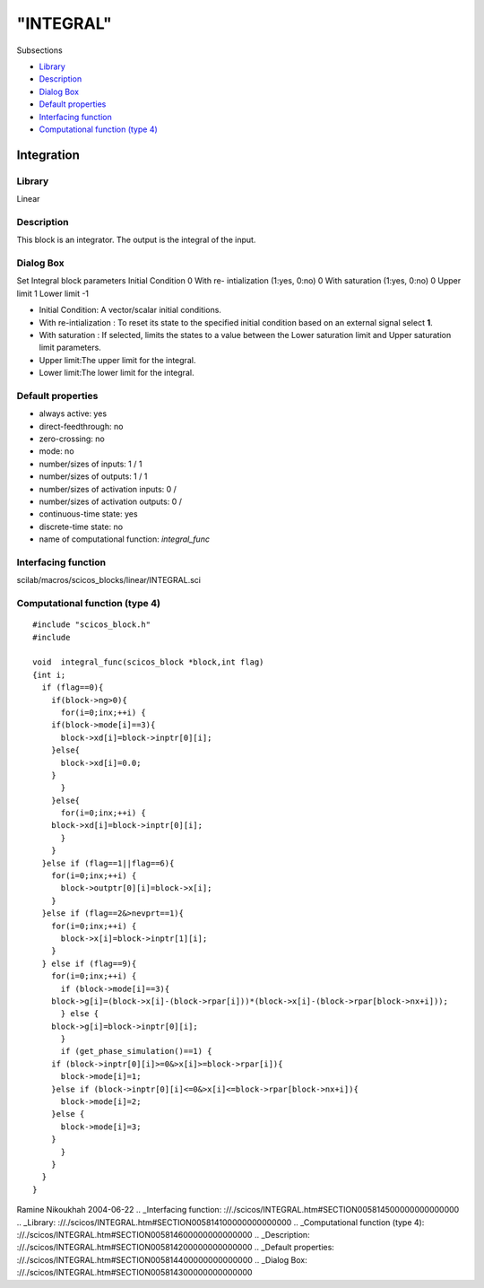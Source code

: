 ====
"INTEGRAL"
====

Subsections

+ `Library`_
+ `Description`_
+ `Dialog Box`_
+ `Default properties`_
+ `Interfacing function`_
+ `Computational function (type 4)`_







Integration
-----------



Library
~~~~~~~
Linear


Description
~~~~~~~~~~~
This block is an integrator. The output is the integral of the input.


Dialog Box
~~~~~~~~~~
Set Integral block parameters Initial Condition 0 With re-
intialization (1:yes, 0:no) 0 With saturation (1:yes, 0:no) 0 Upper
limit 1 Lower limit -1

+ Initial Condition: A vector/scalar initial conditions.
+ With re-intialization : To reset its state to the specified initial
  condition based on an external signal select **1**.
+ With saturation : If selected, limits the states to a value between
  the Lower saturation limit and Upper saturation limit parameters.
+ Upper limit:The upper limit for the integral.
+ Lower limit:The lower limit for the integral.




Default properties
~~~~~~~~~~~~~~~~~~


+ always active: yes
+ direct-feedthrough: no
+ zero-crossing: no
+ mode: no
+ number/sizes of inputs: 1 / 1
+ number/sizes of outputs: 1 / 1
+ number/sizes of activation inputs: 0 /
+ number/sizes of activation outputs: 0 /
+ continuous-time state: yes
+ discrete-time state: no
+ name of computational function: *integral_func*



Interfacing function
~~~~~~~~~~~~~~~~~~~~
scilab/macros/scicos_blocks/linear/INTEGRAL.sci


Computational function (type 4)
~~~~~~~~~~~~~~~~~~~~~~~~~~~~~~~


::

    
    #include "scicos_block.h"
    #include 
    
    void  integral_func(scicos_block *block,int flag)
    {int i;
      if (flag==0){
        if(block->ng>0){
          for(i=0;inx;++i) {
    	if(block->mode[i]==3){
    	  block->xd[i]=block->inptr[0][i];
    	}else{
    	  block->xd[i]=0.0;
    	}
          }
        }else{
          for(i=0;inx;++i) {
    	block->xd[i]=block->inptr[0][i];
          }
        }
      }else if (flag==1||flag==6){
        for(i=0;inx;++i) {
          block->outptr[0][i]=block->x[i];
        }
      }else if (flag==2&>nevprt==1){
        for(i=0;inx;++i) {
          block->x[i]=block->inptr[1][i];
        }
      } else if (flag==9){
        for(i=0;inx;++i) {
          if (block->mode[i]==3){
    	block->g[i]=(block->x[i]-(block->rpar[i]))*(block->x[i]-(block->rpar[block->nx+i]));
          } else {
    	block->g[i]=block->inptr[0][i];
          } 
          if (get_phase_simulation()==1) {
    	if (block->inptr[0][i]>=0&>x[i]>=block->rpar[i]){
    	  block->mode[i]=1;
    	}else if (block->inptr[0][i]<=0&>x[i]<=block->rpar[block->nx+i]){
    	  block->mode[i]=2;
    	}else {
    	  block->mode[i]=3;
    	}
          }
        }
      }
    }



Ramine Nikoukhah 2004-06-22
.. _Interfacing function: ://./scicos/INTEGRAL.htm#SECTION005814500000000000000
.. _Library: ://./scicos/INTEGRAL.htm#SECTION005814100000000000000
.. _Computational function (type 4): ://./scicos/INTEGRAL.htm#SECTION005814600000000000000
.. _Description: ://./scicos/INTEGRAL.htm#SECTION005814200000000000000
.. _Default properties: ://./scicos/INTEGRAL.htm#SECTION005814400000000000000
.. _Dialog Box: ://./scicos/INTEGRAL.htm#SECTION005814300000000000000


